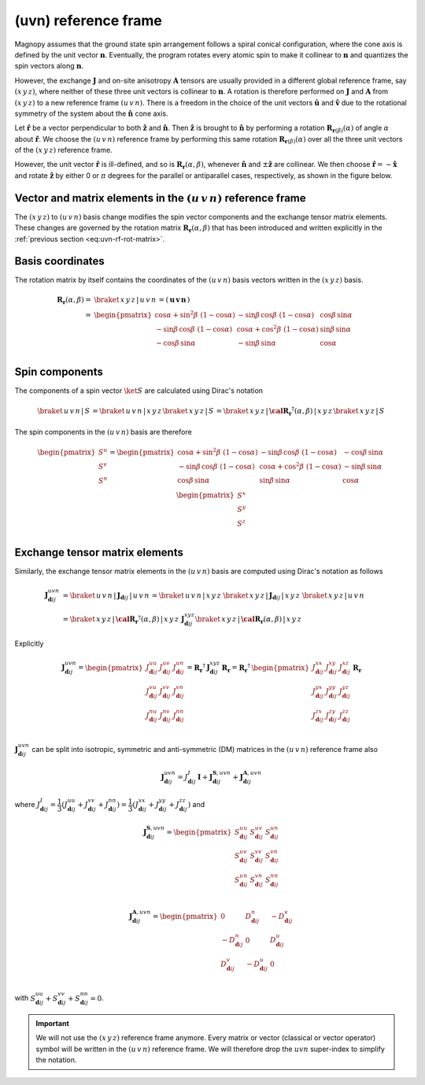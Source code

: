 .. _user-guide_methods_uvn:

*********************
(uvn) reference frame
*********************

.. dropdown:: Notation used on this page

  For the full set of notation rules, see :ref:`user-guide_methods_notation`.

  * .. include:: page-notations/vector.inc
  * .. include:: page-notations/unit-vector.inc
  * .. include:: page-notations/matrix.inc
  * .. include:: page-notations/reference-frame.inc
  * .. include:: page-notations/cross-product.inc
  * .. include:: page-notations/rotations.inc
  * .. include:: page-notations/exchange-tensor.inc

Magnopy assumes that the ground state spin arrangement follows a spiral conical
configuration, where the cone axis is defined by the unit vector :math:`\boldsymbol{n}`.
Eventually, the program rotates every atomic spin to make it collinear to
:math:`\boldsymbol{n}` and quantizes the spin vectors along :math:`\boldsymbol{n}`.

However, the exchange :math:`\boldsymbol{J}` and on-site anisotropy
:math:`\boldsymbol{A}` tensors are usually provided in a different global reference
frame, say :math:`(x\, y\, z)`, where neither of these three unit vectors is collinear
to :math:`\boldsymbol{n}`. A rotation is therefore performed on :math:`\boldsymbol{J}`
and :math:`\boldsymbol{A}` from :math:`(x\, y\, z)` to a new reference frame
:math:`(u\, v\, n)`. There is a freedom in the choice of the unit vectors
:math:`\boldsymbol{\hat{u}}` and :math:`\boldsymbol{\hat{v}}` due to the rotational
symmetry of the system about the :math:`\boldsymbol{\hat{n}}` cone axis.

Let :math:`\boldsymbol{\hat{r}}` be a vector perpendicular to both
:math:`\boldsymbol{\hat{z}}` and :math:`\boldsymbol{\hat{n}}`. Then
:math:`\boldsymbol{\hat{z}}` is brought to :math:`\boldsymbol{\hat{n}}` by performing
a rotation :math:`\boldsymbol{R}_{\boldsymbol{r}(\beta)}(\alpha)` of angle
:math:`\alpha` about :math:`\boldsymbol{\hat{r}}`. We choose  the :math:`(u\, v\, n)`
reference frame by performing this same rotation
:math:`\boldsymbol{R}_{\boldsymbol{r}(\beta)}(\alpha)` over all the three unit vectors
of the :math:`(x\, y\, z)` reference frame.

.. raw:: html
  :file: ../../../images/uvn-rf-main-case.html

.. rst-class:: plotly-figure-caption

  **Figure 1** (interactive): Construction of the :math:`(u\, v\, n)` reference frame.

.. dropdown:: Explicit formulas

  The unit vector

  .. math::
      \boldsymbol{\hat{r}}(\beta)
      =
      \dfrac{
        \boldsymbol{\hat{z}}\times\boldsymbol{\hat{n}}
      }{
        \vert\boldsymbol{\hat{z}}\times\boldsymbol{\hat{n}}\vert
      }
      =
      \begin{pmatrix}
        -\sin\beta \\
        \cos\beta  \\
        0
      \end{pmatrix}

  is defined by the angle :math:`\beta` in the figure below

  .. raw:: html
    :file: ../../../images/uvn-rf-n-angles.html

  The rotation matrix is

  .. math::
    :name: eq:uvn-rf-rot-matrix

    \boldsymbol{R}_{\boldsymbol{r}(\beta)}(\alpha)
    &=
    \boldsymbol{R_r}(\alpha,\beta)
    \\&=
    \begin{pmatrix}
      1 - \dfrac{(n^x)^2}{1+n^z} & -\dfrac{n^xn^y}{1+n^z}   & n^x  \\
      -\dfrac{n^xn^y}{1+n^z}   & 1 - \dfrac{(n^y)^2}{1+n^z} & n^y  \\
      -n^x                     & -n^y                       & n^z  \\
    \end{pmatrix}
    \\&=
    \begin{pmatrix}
      \cos\alpha + \sin^2\beta\, \, (1-\cos\alpha) &
      -\sin\beta\, \cos\beta\, \, (1-\cos\alpha)   &
      \cos\beta\, \sin\alpha                       \\
      -\sin\beta\, \cos\beta\, \, (1-\cos\alpha)   &
      \cos\alpha + \cos^2\beta\, \, (1-\cos\alpha) &
      \sin\beta\, \sin\alpha                       \\
      -\cos\beta\, \sin\alpha &
      -\sin\beta\, \sin\alpha &
      \cos\alpha              \\
    \end{pmatrix}

  The unit vectors of the rotated reference frame are written in the :math:`(x\, y\, z)`
  basis as

  .. math::

    \begin{aligned}
      \boldsymbol{\hat{u}}
      &=
      \boldsymbol{R_r}(\alpha,\beta)
      \begin{pmatrix} 1 \\ 0 \\ 0 \end{pmatrix}
      =
      \begin{pmatrix}
        1 - \dfrac{(n^x)^2}{1+n^z} \\
        -\dfrac{n^xn^y}{1+n^z}     \\
        -n^x                       \\
      \end{pmatrix}
      =
      \begin{pmatrix}
        \cos\alpha + \sin^2\beta\, \, (1-\cos\alpha) \\
        -\sin\beta\, \cos\beta\, \, (1-\cos\alpha)      \\
        -\cos\beta\sin\alpha                   \\
      \end{pmatrix}
      \\
      \boldsymbol{\hat{v}}
      &=
      \boldsymbol{R_r}(\alpha,\beta)
      \begin{pmatrix} 0 \\ 1 \\ 0 \end{pmatrix}
      =
      \begin{pmatrix}
        -\dfrac{n^xn^y}{1+n^z}     \\
        1 - \dfrac{(n^y)^2}{1+n^z} \\
        -n^y                       \\
      \end{pmatrix}
      =
      \begin{pmatrix}
        -\sin\beta\, \cos\beta\, \, (1-\cos\alpha)      \\
        \cos\alpha + \cos^2\beta\, \, (1-\cos\alpha) \\
        -\sin\beta\, \sin\alpha                   \\
      \end{pmatrix}
      \\
      \boldsymbol{\hat{n}}
      &=
      \boldsymbol{R_r}(\alpha,\beta)
      \begin{pmatrix} 0 \\ 0 \\ 1 \end{pmatrix}
      =
      \begin{pmatrix}
        n^x \\
        n^y \\
        n^z \\
      \end{pmatrix}
      =
      \begin{pmatrix}
        \cos\beta\, \sin\alpha \\
        \sin\beta\, \sin\alpha \\
        \cos\alpha          \\
      \end{pmatrix}
    \end{aligned}

  Notice also that these vectors can be written in Dirac's notation as

  .. math::
    \begin{aligned}
      \boldsymbol{\hat{u}} &= \braket{\, x\, y\, z\, |\, u\, }
      =
      \braket{\, x\, y\, z\, |\, \boldsymbol{R_r}(\alpha,\beta)\, |\, x\, }
      \\
      \boldsymbol{\hat{v}} &= \braket{\, x\, y\, z\, |\, v\, }
      =
      \braket{\, x\, y\, z\, |\, \boldsymbol{R_r}(\alpha,\beta)\, |\, y\, }
      \\
      \boldsymbol{\hat{n}} &= \braket{\, x\, y\, z\, |\, n\, }
      =
      \braket{\, x\, y\, z\, |\, \boldsymbol{R_r}(\alpha,\beta)\, |\, z\, }
    \end{aligned}

However, the unit vector :math:`\boldsymbol{\hat{r}}` is ill-defined, and so is
:math:`\boldsymbol{R_r}(\alpha,\beta)`, whenever  :math:`\boldsymbol{\hat{n}}` and
:math:`\pm\boldsymbol{\hat{z}}` are collinear. We then choose
:math:`\boldsymbol{\hat{r}}=-\boldsymbol{\hat{x}}` and rotate
:math:`\boldsymbol{\hat{z}}` by either 0 or :math:`\pi` degrees for the parallel or
antiparallel cases, respectively, as shown in the figure below.

.. raw:: html
  :file: ../../../images/uvn-rf-special-cases.html

.. rst-class:: plotly-figure-caption

  **Figure 2** (interactive): Two special cases.

.. dropdown:: Explicit formulas

  .. math::
    \boldsymbol{R_r}(\alpha,\beta)
    =
    \begin{pmatrix}
      1 & 0     & 0     \\
      0 & \pm 1 & 0     \\
      0 & 0     & \pm 1 \\
    \end{pmatrix}

  .. math::
    \begin{aligned}
      \boldsymbol{\hat{u}} &= \boldsymbol{\hat{x}}    \\
      \boldsymbol{\hat{v}} &= \pm\boldsymbol{\hat{y}} \\
      \boldsymbol{\hat{n}} &= \pm\boldsymbol{\hat{z}} \\
    \end{aligned}

=======================================================================
Vector and matrix elements in the :math:`(u\, v\, n)` reference frame
=======================================================================

The :math:`(x\, y\, z)` to :math:`(u\, v\, n)` basis change modifies the spin vector
components and the exchange tensor matrix elements. These changes are governed by the
rotation matrix :math:`\boldsymbol{R_r}(\alpha,\beta)` that has been introduced and
written explicitly in the :ref:`previous section <eq:uvn-rf-rot-matrix>`.

=================
Basis coordinates
=================

The rotation matrix by itself contains the coordinates of the :math:`(u\, v\, n)` basis
vectors written in the :math:`(x\, y\, z)` basis.

.. math::
  \boldsymbol{R_r}(\alpha,\beta)
  =&
  \braket{\, x\, y\, z\, |\, u\, v\, n\, }
  =
  \left(\, \boldsymbol{u}\, \boldsymbol{v}\, \boldsymbol{n}\, \right)
  \\=&
  \begin{pmatrix}
    \cos\alpha + \sin^2\beta\, \, (1-\cos\alpha) &
    -\sin\beta\, \cos\beta\, \, (1-\cos\alpha)   &
    \cos\beta\, \sin\alpha                       \\
    -\sin\beta\, \cos\beta\, \, (1-\cos\alpha)   &
    \cos\alpha + \cos^2\beta\, \, (1-\cos\alpha) &
    \sin\beta\, \sin\alpha                       \\
    -\cos\beta\, \sin\alpha &
    -\sin\beta\, \sin\alpha &
    \cos\alpha              \\
  \end{pmatrix}

===============
Spin components
===============
The components of a spin vector :math:`\ket{S}` are calculated
using Dirac's notation

.. math::
  \braket{\, u\, v\, n\, |\, S\, }
  =
  \braket{\, u\, v\, n\, |\, x\, y\, z\, }
  \braket{\, x\, y\, z\, |\, S\, }
  =
  \braket{
    \, x\, y\, z\, |\, \boldsymbol{\cal R_r}^\dagger(\alpha,\beta)\, |\, x\, y\, z\,
  }
  \braket{\, x\, y\, z\, |\, S\, }

The spin components in the :math:`(u\, v\, n)` basis are therefore

.. math::
  \begin{pmatrix}
    S^u \\
    S^v \\
    S^n \\
  \end{pmatrix}
  =
  \begin{pmatrix}
    \cos\alpha + \sin^2\beta\, \, (1-\cos\alpha) &
    -\sin\beta\, \cos\beta\, \, (1-\cos\alpha)   &
    -\cos\beta\, \sin\alpha                      \\
    -\sin\beta\, \cos\beta\, \, (1-\cos\alpha)   &
    \cos\alpha + \cos^2\beta\, \, (1-\cos\alpha) &
    -\sin\beta\, \sin\alpha                      \\
    \cos\beta\, \sin\alpha &
    \sin\beta\, \sin\alpha &
    \cos\alpha             \\
  \end{pmatrix}
  \,
  \begin{pmatrix}
    S^x \\
    S^y \\
    S^z \\
  \end{pmatrix}

===============================
Exchange tensor matrix elements
===============================

Similarly, the exchange tensor matrix elements in the :math:`(u\, v\, n)` basis
are computed using Dirac's notation as follows

.. math::
  \boldsymbol{J}^{uvn}_{\boldsymbol{d}ij}
  &=
  \braket{\, u\, v\, n\, |\, \boldsymbol{J}_{\boldsymbol{d}ij}\, |\, u\, v\, n\, }
  =
  \braket{\, u\, v\, n\, |\, x\, y\, z\, }\,
  \braket{\, x\, y\, z\, \vert\, \boldsymbol{J}_{\boldsymbol{d}ij}\, \vert\, x\, y\, z\, }\,
  \braket{\, x\, y\, z\, |\, u\, v\, n\, } \\
  &=
  \braket{
    \, x\, y\, z\, |\, \boldsymbol{\cal R_r}^{\dagger}(\alpha,\beta)\, |\, x\, y\, z\,
  }\,
  \boldsymbol{J}^{xyz}_{\boldsymbol{d}ij}
  \braket{\, x\, y\, z\, |\, \boldsymbol{\cal R_r}(\alpha,\beta)\, |\, x\, y\, z\, }

Explicitly

.. math::
  \boldsymbol{J}^{u v n}_{\boldsymbol{d}ij}=
  \begin{pmatrix}
    J_{\boldsymbol{d}ij}^{uu} & J_{\boldsymbol{d}ij}^{uv} & J_{\boldsymbol{d}ij}^{un} \\
    J_{\boldsymbol{d}ij}^{vu} & J_{\boldsymbol{d}ij}^{vv} & J_{\boldsymbol{d}ij}^{vn} \\
    J_{\boldsymbol{d}ij}^{nu} & J_{\boldsymbol{d}ij}^{nv} & J_{\boldsymbol{d}ij}^{nn} \\
  \end{pmatrix}
  =
  \boldsymbol{R_r}^{\dagger}\, \boldsymbol{J}_{\boldsymbol{d}ij}^{x y z}\, \boldsymbol{R_r}
  =
  \boldsymbol{R_r}^{\dagger}\,
  \begin{pmatrix}
    J_{\boldsymbol{d}ij}^{xx} & J_{\boldsymbol{d}ij}^{xy} & J_{\boldsymbol{d}ij}^{xz} \\
    J_{\boldsymbol{d}ij}^{yx} & J_{\boldsymbol{d}ij}^{yy} & J_{\boldsymbol{d}ij}^{yz} \\
    J_{\boldsymbol{d}ij}^{zx} & J_{\boldsymbol{d}ij}^{zy} & J_{\boldsymbol{d}ij}^{zz} \\
  \end{pmatrix}\,
  \boldsymbol{R_r}

:math:`\boldsymbol{J}^{uvn}_{\boldsymbol{d}ij}` can be split into isotropic, symmetric
and anti-symmetric (DM) matrices in the :math:`(u\, v\, n)` reference frame also

.. math::
  \boldsymbol{J}_{\boldsymbol{d}ij}^{uvn}
  =
  J_{\boldsymbol{d}ij}^{I}\, \boldsymbol{I}
  +
  \boldsymbol{J}^{\boldsymbol{S},u v n}_{\boldsymbol{d}ij}
  +
  \boldsymbol{J}^{\boldsymbol{A},u v n}_{\boldsymbol{d}ij}

where
:math:`J^{I}_{\boldsymbol{d}ij} = \dfrac{1}{3}(J_{\boldsymbol{d}ij}^{uu} + J_{\boldsymbol{d}ij}^{vv} + J_{\boldsymbol{d}ij}^{nn}) =\dfrac{1}{3}(J_{\boldsymbol{d}ij}^{xx} + J_{\boldsymbol{d}ij}^{yy} + J_{\boldsymbol{d}ij}^{zz})`
and

.. math::
  \boldsymbol{J}^{\boldsymbol{S},u v n}_{\boldsymbol{d}ij}
  =
  \begin{pmatrix}
    S_{\boldsymbol{d}ij}^{uu} & S_{\boldsymbol{d}ij}^{uv} & S_{\boldsymbol{d}ij}^{un} \\
    S_{\boldsymbol{d}ij}^{uv} & S_{\boldsymbol{d}ij}^{vv} & S_{\boldsymbol{d}ij}^{vn} \\
    S_{\boldsymbol{d}ij}^{un} & S_{\boldsymbol{d}ij}^{vn} & S_{\boldsymbol{d}ij}^{nn} \\
  \end{pmatrix}

.. math::
  \boldsymbol{J}^{\boldsymbol{A},u v n}_{\boldsymbol{d}ij}
  =
  \begin{pmatrix}
    0                       & D_{\boldsymbol{d}ij}^n  & -D_{\boldsymbol{d}ij}^v \\
    -D_{\boldsymbol{d}ij}^n & 0                       & D_{\boldsymbol{d}ij}^u  \\
    D_{\boldsymbol{d}ij}^v  & -D_{\boldsymbol{d}ij}^u & 0                       \\
  \end{pmatrix}

with
:math:`S_{\boldsymbol{d}ij}^{uu} + S_{\boldsymbol{d}ij}^{vv} + S_{\boldsymbol{d}ij}^{nn} = 0`.

.. important::
  We will not use the :math:`(x\, y\, z)` reference frame anymore.
  Every matrix or vector (classical or vector operator) symbol will be written in the
  :math:`(u\, v\, n)` reference frame. We will therefore drop the :math:`uvn`
  super-index to simplify the notation.
